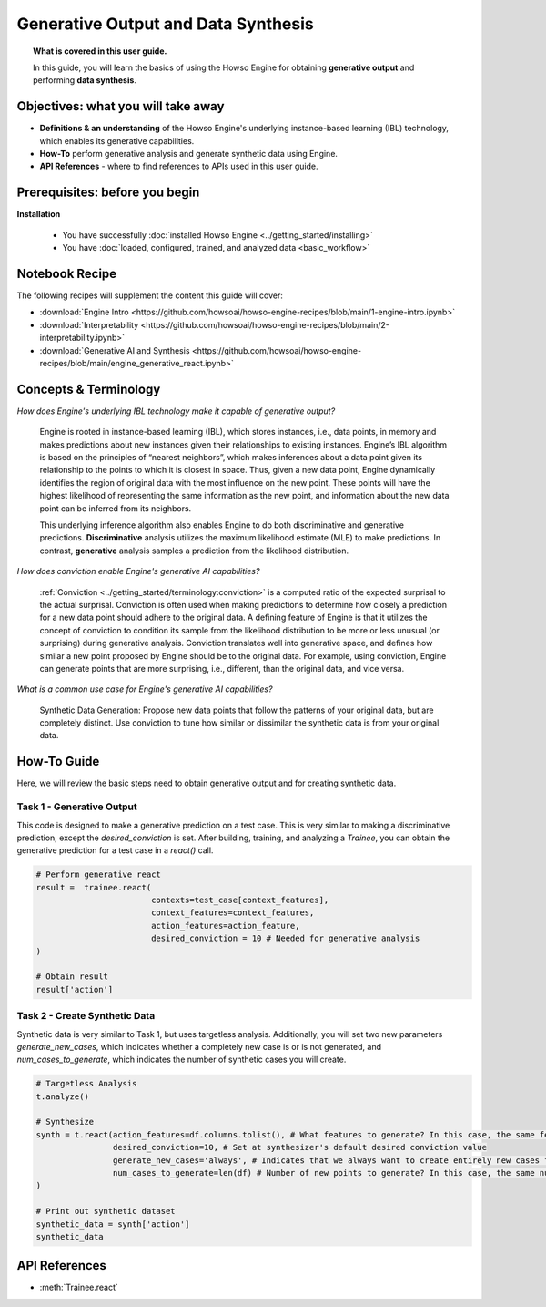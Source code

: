 Generative Output and Data Synthesis
====================================
.. topic:: What is covered in this user guide.

   In this guide, you will learn the basics of using the Howso Engine for obtaining **generative output** and performing **data synthesis**.

Objectives: what you will take away
-----------------------------------

- **Definitions & an understanding** of the Howso Engine's underlying instance-based learning (IBL) technology, which enables its generative capabilities.
- **How-To** perform generative analysis and generate synthetic data using Engine.
- **API References** - where to find references to APIs used in this user guide.

Prerequisites: before you begin
-------------------------------
**Installation**

    - You have successfully :doc:`installed Howso Engine <../getting_started/installing>`
    - You have :doc:`loaded, configured, trained, and analyzed data <basic_workflow>`

Notebook Recipe
---------------
The following recipes will supplement the content this guide will cover:

- :download:`Engine Intro <https://github.com/howsoai/howso-engine-recipes/blob/main/1-engine-intro.ipynb>`
- :download:`Interpretability <https://github.com/howsoai/howso-engine-recipes/blob/main/2-interpretability.ipynb>`
- :download:`Generative AI and Synthesis <https://github.com/howsoai/howso-engine-recipes/blob/main/engine_generative_react.ipynb>`

Concepts & Terminology
----------------------

*How does Engine's underlying IBL technology make it capable of generative output?*

    Engine is rooted in instance-based learning (IBL), which stores instances, i.e., data points, in memory and makes predictions about new instances
    given their relationships to existing instances. Engine’s IBL algorithm is based on the principles of “nearest neighbors”, which makes
    inferences about a data point given its relationship to the points to which it is closest in space. Thus, given a new data point, Engine dynamically identifies
    the region of original data with the most influence on the new point. These points will have the highest likelihood of representing the same information as the
    new point, and information about the new data point can be inferred from its neighbors.

    This underlying inference algorithm also enables Engine to do both discriminative and generative predictions. **Discriminative** analysis utilizes the maximum
    likelihood estimate (MLE) to make predictions. In contrast, **generative** analysis samples a prediction from the likelihood distribution.

*How does conviction enable Engine's generative AI capabilities?*

    :ref:`Conviction <../getting_started/terminology:conviction>` is a computed ratio of the expected surprisal to the actual surprisal.
    Conviction is often used when making predictions to
    determine how closely a prediction for a new data point should adhere to the original data. A defining feature of
    Engine is that it utilizes the concept of conviction to condition its sample from the likelihood distribution to be more or less unusual (or surprising) during generative
    analysis. Conviction
    translates well into generative space, and defines how similar a new point proposed by Engine should be to the original data.
    For example, using conviction, Engine
    can generate points that are more surprising, i.e., different, than the original data, and vice versa.

*What is a common use case for Engine's generative AI capabilities?*

    Synthetic Data Generation: Propose new data points that follow the patterns of your original data, but are completely distinct. Use conviction to tune how similar or dissimilar the
    synthetic data is from your original data.

How-To Guide
------------
Here, we will review the basic steps need to obtain generative output and for creating synthetic data.

Task 1 - Generative Output
^^^^^^^^^^^^^^^^^^^^^^^^^^
This code is designed to make a generative prediction on a test case. This is very similar to making a discriminative prediction, except the `desired_conviction` is set.
After building, training, and analyzing a `Trainee`, you can obtain the generative prediction for a test case in a `react()` call.

.. code-block:: python

    # Perform generative react
    result =  trainee.react(
                            contexts=test_case[context_features],
                            context_features=context_features,
                            action_features=action_feature,
                            desired_conviction = 10 # Needed for generative analysis
    )

    # Obtain result
    result['action']


Task 2 - Create Synthetic Data
^^^^^^^^^^^^^^^^^^^^^^^^^^^^^^
Synthetic data is very similar to Task 1, but uses targetless analysis. Additionally, you will set two new parameters `generate_new_cases`, which indicates whether a completely
new case is or is not generated, and `num_cases_to_generate`, which indicates the number of synthetic cases you will create.

.. code-block:: python

    # Targetless Analysis
    t.analyze()

    # Synthesize
    synth = t.react(action_features=df.columns.tolist(), # What features to generate? In this case, the same features as the original data
                    desired_conviction=10, # Set at synthesizer's default desired conviction value
                    generate_new_cases='always', # Indicates that we always want to create entirely new cases from the original data
                    num_cases_to_generate=len(df) # Number of new points to generate? In this case, the same number as the original data
    )

    # Print out synthetic dataset
    synthetic_data = synth['action']
    synthetic_data


API References
--------------
- :meth:`Trainee.react`